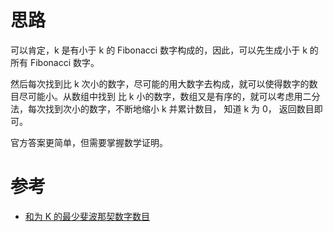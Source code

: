 * 思路
  可以肯定，k 是有小于 k 的 Fibonacci 数字构成的，因此，可以先生成小于 k 的所有 Fibonacci 数字。

  然后每次找到比 k 次小的数字，尽可能的用大数字去构成，就可以使得数字的数目尽可能小。从数组中找到
  比 k 小的数字，数组又是有序的，就可以考虑用二分法，每次找到次小的数字，不断地缩小 k 并累计数目，
  知道 k 为 0， 返回数目即可。

  官方答案更简单，但需要掌握数学证明。
* 参考
  - [[https://leetcode-cn.com/problems/find-the-minimum-number-of-fibonacci-numbers-whose-sum-is-k/solution/he-wei-k-de-zui-shao-fei-bo-na-qi-shu-zi-shu-mu-by/][和为 K 的最少斐波那契数字数目]]
